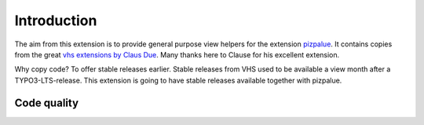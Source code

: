 =============================================
Introduction
=============================================

The aim from this extension is to provide general purpose view helpers for the
extension `pizpalue <https://github.com/buepro/typo3-pizpalue>`__. It contains
copies from the great `vhs extensions by Claus Due
<https://github.com/FluidTYPO3/vhs>`__. Many thanks here to Clause for his
excellent extension.

Why copy code? To offer stable releases earlier. Stable releases from VHS
used to be available a view month after a TYPO3-LTS-release. This extension
is going to have stable releases available together with pizpalue.

Code quality
============

.. image:: https://github.com/buepro/typo3-pvh/workflows/CI/badge.svg
   :alt: Continuous Integration Status
   :target: https://github.com/buepro/typo3-pvh/actions?query=workflow%3ACI
